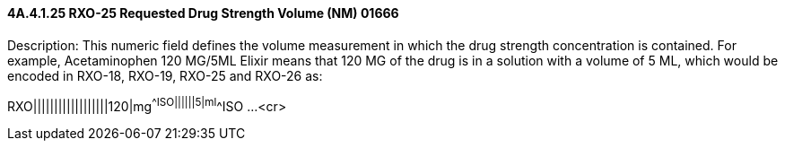 ==== 4A.4.1.25 RXO-25 Requested Drug Strength Volume (NM) 01666

Description: This numeric field defines the volume measurement in which the drug strength concentration is contained. For example, Acetaminophen 120 MG/5ML Elixir means that 120 MG of the drug is in a solution with a volume of 5 ML, which would be encoded in RXO-18, RXO-19, RXO-25 and RXO-26 as:

RXO||||||||||||||||||120|mg^^ISO||||||5|ml^^ISO ...<cr>

